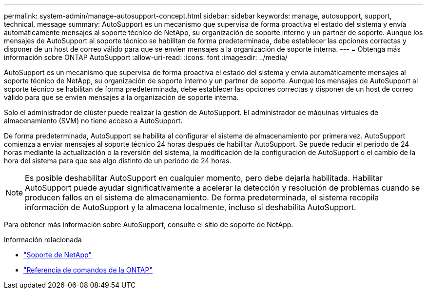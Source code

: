 ---
permalink: system-admin/manage-autosupport-concept.html 
sidebar: sidebar 
keywords: manage, autosupport, support, technical, message 
summary: AutoSupport es un mecanismo que supervisa de forma proactiva el estado del sistema y envía automáticamente mensajes al soporte técnico de NetApp, su organización de soporte interno y un partner de soporte. Aunque los mensajes de AutoSupport al soporte técnico se habilitan de forma predeterminada, debe establecer las opciones correctas y disponer de un host de correo válido para que se envíen mensajes a la organización de soporte interna. 
---
= Obtenga más información sobre ONTAP AutoSupport
:allow-uri-read: 
:icons: font
:imagesdir: ../media/


[role="lead"]
AutoSupport es un mecanismo que supervisa de forma proactiva el estado del sistema y envía automáticamente mensajes al soporte técnico de NetApp, su organización de soporte interno y un partner de soporte. Aunque los mensajes de AutoSupport al soporte técnico se habilitan de forma predeterminada, debe establecer las opciones correctas y disponer de un host de correo válido para que se envíen mensajes a la organización de soporte interna.

Solo el administrador de clúster puede realizar la gestión de AutoSupport. El administrador de máquinas virtuales de almacenamiento (SVM) no tiene acceso a AutoSupport.

De forma predeterminada, AutoSupport se habilita al configurar el sistema de almacenamiento por primera vez. AutoSupport comienza a enviar mensajes al soporte técnico 24 horas después de habilitar AutoSupport. Se puede reducir el período de 24 horas mediante la actualización o la reversión del sistema, la modificación de la configuración de AutoSupport o el cambio de la hora del sistema para que sea algo distinto de un período de 24 horas.

[NOTE]
====
Es posible deshabilitar AutoSupport en cualquier momento, pero debe dejarla habilitada. Habilitar AutoSupport puede ayudar significativamente a acelerar la detección y resolución de problemas cuando se producen fallos en el sistema de almacenamiento. De forma predeterminada, el sistema recopila información de AutoSupport y la almacena localmente, incluso si deshabilita AutoSupport.

====
Para obtener más información sobre AutoSupport, consulte el sitio de soporte de NetApp.

.Información relacionada
* https://support.netapp.com/["Soporte de NetApp"^]
* link:../concepts/manual-pages.html["Referencia de comandos de la ONTAP"]

